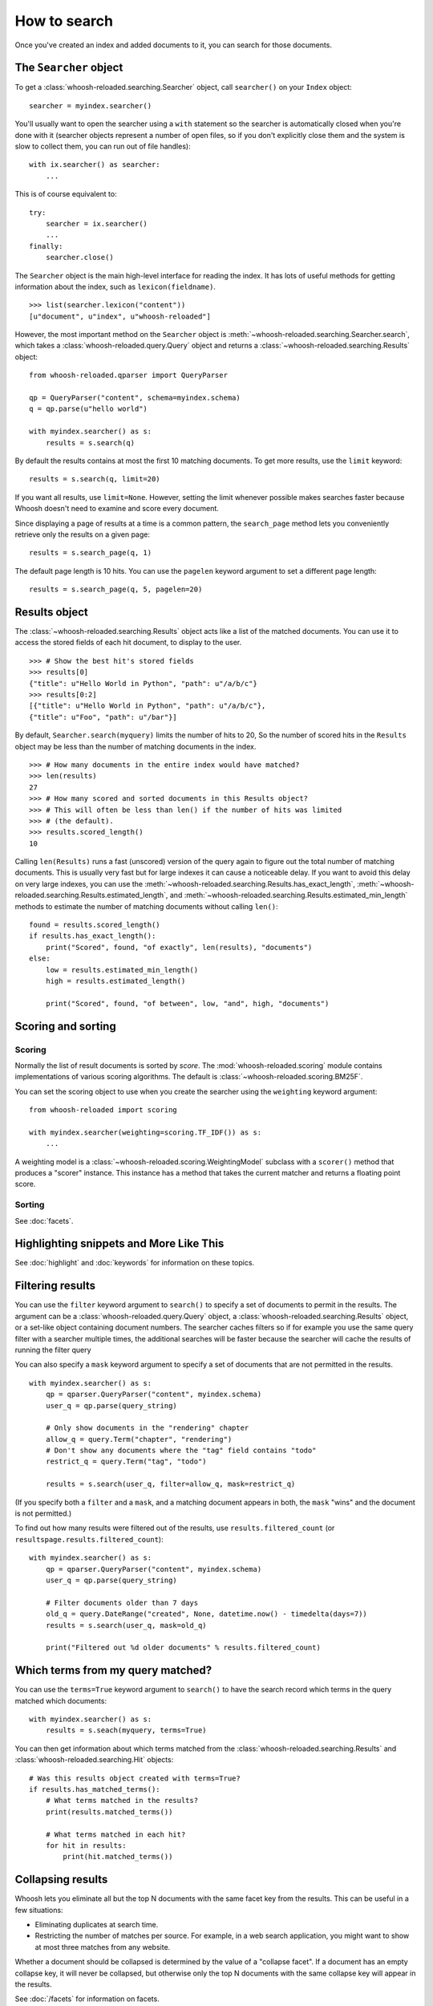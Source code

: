 =============
How to search
=============

Once you've created an index and added documents to it, you can search for those
documents.

The ``Searcher`` object
=======================

To get a :class:`whoosh-reloaded.searching.Searcher` object, call ``searcher()`` on your
``Index`` object::

    searcher = myindex.searcher()

You'll usually want to open the searcher using a ``with`` statement so the
searcher is automatically closed when you're done with it (searcher objects
represent a number of open files, so if you don't explicitly close them and the
system is slow to collect them, you can run out of file handles)::

    with ix.searcher() as searcher:
        ...

This is of course equivalent to::

    try:
        searcher = ix.searcher()
        ...
    finally:
        searcher.close()

The ``Searcher`` object is the main high-level interface for reading the index. It
has lots of useful methods for getting information about the index, such as
``lexicon(fieldname)``.

::

    >>> list(searcher.lexicon("content"))
    [u"document", u"index", u"whoosh-reloaded"]

However, the most important method on the ``Searcher`` object is
:meth:`~whoosh-reloaded.searching.Searcher.search`, which takes a
:class:`whoosh-reloaded.query.Query` object and returns a
:class:`~whoosh-reloaded.searching.Results` object::

    from whoosh-reloaded.qparser import QueryParser

    qp = QueryParser("content", schema=myindex.schema)
    q = qp.parse(u"hello world")

    with myindex.searcher() as s:
        results = s.search(q)

By default the results contains at most the first 10 matching documents. To get
more results, use the ``limit`` keyword::

    results = s.search(q, limit=20)

If you want all results, use ``limit=None``. However, setting the limit whenever
possible makes searches faster because Whoosh doesn't need to examine and score
every document.

Since displaying a page of results at a time is a common pattern, the
``search_page`` method lets you conveniently retrieve only the results on a
given page::

    results = s.search_page(q, 1)

The default page length is 10 hits. You can use the ``pagelen`` keyword argument
to set a different page length::

    results = s.search_page(q, 5, pagelen=20)


Results object
==============

The :class:`~whoosh-reloaded.searching.Results` object acts like a list of the matched
documents. You can use it to access the stored fields of each hit document, to
display to the user.

::

    >>> # Show the best hit's stored fields
    >>> results[0]
    {"title": u"Hello World in Python", "path": u"/a/b/c"}
    >>> results[0:2]
    [{"title": u"Hello World in Python", "path": u"/a/b/c"},
    {"title": u"Foo", "path": u"/bar"}]

By default, ``Searcher.search(myquery)`` limits the number of hits to 20, So the
number of scored hits in the ``Results`` object may be less than the number of
matching documents in the index.

::

    >>> # How many documents in the entire index would have matched?
    >>> len(results)
    27
    >>> # How many scored and sorted documents in this Results object?
    >>> # This will often be less than len() if the number of hits was limited
    >>> # (the default).
    >>> results.scored_length()
    10

Calling ``len(Results)`` runs a fast (unscored) version of the query again to
figure out the total number of matching documents. This is usually very fast
but for large indexes it can cause a noticeable delay. If you want to avoid
this delay on very large indexes, you can use the
:meth:`~whoosh-reloaded.searching.Results.has_exact_length`,
:meth:`~whoosh-reloaded.searching.Results.estimated_length`, and
:meth:`~whoosh-reloaded.searching.Results.estimated_min_length` methods to estimate the
number of matching documents without calling ``len()``::

    found = results.scored_length()
    if results.has_exact_length():
        print("Scored", found, "of exactly", len(results), "documents")
    else:
        low = results.estimated_min_length()
        high = results.estimated_length()

        print("Scored", found, "of between", low, "and", high, "documents")


Scoring and sorting
===================

Scoring
-------

Normally the list of result documents is sorted by *score*. The
:mod:`whoosh-reloaded.scoring` module contains implementations of various scoring
algorithms. The default is :class:`~whoosh-reloaded.scoring.BM25F`.

You can set the scoring object to use when you create the searcher using the
``weighting`` keyword argument::

    from whoosh-reloaded import scoring

    with myindex.searcher(weighting=scoring.TF_IDF()) as s:
        ...

A weighting model is a :class:`~whoosh-reloaded.scoring.WeightingModel` subclass with a
``scorer()`` method that produces a "scorer" instance. This instance has a
method that takes the current matcher and returns a floating point score.

Sorting
-------

See :doc:`facets`.


Highlighting snippets and More Like This
========================================

See :doc:`highlight` and :doc:`keywords` for information on these topics.


Filtering results
=================

You can use the ``filter`` keyword argument to ``search()`` to specify a set of
documents to permit in the results. The argument can be a
:class:`whoosh-reloaded.query.Query` object, a :class:`whoosh-reloaded.searching.Results` object,
or a set-like object containing document numbers. The searcher caches filters
so if for example you use the same query filter with a searcher multiple times,
the additional searches will be faster because the searcher will cache the
results of running the filter query

You can also specify a ``mask`` keyword argument to specify a set of documents
that are not permitted in the results.

::

    with myindex.searcher() as s:
        qp = qparser.QueryParser("content", myindex.schema)
        user_q = qp.parse(query_string)

        # Only show documents in the "rendering" chapter
        allow_q = query.Term("chapter", "rendering")
        # Don't show any documents where the "tag" field contains "todo"
        restrict_q = query.Term("tag", "todo")

        results = s.search(user_q, filter=allow_q, mask=restrict_q)

(If you specify both a ``filter`` and a ``mask``, and a matching document
appears in both, the ``mask`` "wins" and the document is not permitted.)

To find out how many results were filtered out of the results, use
``results.filtered_count`` (or ``resultspage.results.filtered_count``)::

    with myindex.searcher() as s:
        qp = qparser.QueryParser("content", myindex.schema)
        user_q = qp.parse(query_string)

        # Filter documents older than 7 days
        old_q = query.DateRange("created", None, datetime.now() - timedelta(days=7))
        results = s.search(user_q, mask=old_q)

        print("Filtered out %d older documents" % results.filtered_count)


Which terms from my query matched?
==================================

You can use the ``terms=True`` keyword argument to ``search()`` to have the
search record which terms in the query matched which documents::

    with myindex.searcher() as s:
        results = s.seach(myquery, terms=True)

You can then get information about which terms matched from the
:class:`whoosh-reloaded.searching.Results` and :class:`whoosh-reloaded.searching.Hit` objects::

    # Was this results object created with terms=True?
    if results.has_matched_terms():
        # What terms matched in the results?
        print(results.matched_terms())

        # What terms matched in each hit?
        for hit in results:
            print(hit.matched_terms())


.. _collapsing:

Collapsing results
==================

Whoosh lets you eliminate all but the top N documents with the same facet key
from the results. This can be useful in a few situations:

* Eliminating duplicates at search time.

* Restricting the number of matches per source. For example, in a web search
  application, you might want to show at most three matches from any website.

Whether a document should be collapsed is determined by the value of a "collapse
facet". If a document has an empty collapse key, it will never be collapsed,
but otherwise only the top N documents with the same collapse key will appear
in the results.

See :doc:`/facets` for information on facets.

::

    with myindex.searcher() as s:
        # Set the facet to collapse on and the maximum number of documents per
        # facet value (default is 1)
        results = s.collector(collapse="hostname", collapse_limit=3)

        # Dictionary mapping collapse keys to the number of documents that
        # were filtered out by collapsing on that key
        print(results.collapsed_counts)

Collapsing works with both scored and sorted results. You can use any of the
facet types available in the :mod:`whoosh-reloaded.sorting` module.

By default, Whoosh uses the results order (score or sort key) to determine the
documents to collapse. For example, in scored results, the best scoring
documents would be kept. You can optionally specify a ``collapse_order`` facet
to control which documents to keep when collapsing.

For example, in a product search you could display results sorted by decreasing
price, and eliminate all but the highest rated item of each product type::

    from whoosh-reloaded import sorting

    with myindex.searcher() as s:
        price_facet = sorting.FieldFacet("price", reverse=True)
        type_facet = sorting.FieldFacet("type")
        rating_facet = sorting.FieldFacet("rating", reverse=True)

        results = s.collector(sortedby=price_facet,  # Sort by reverse price
                              collapse=type_facet,  # Collapse on product type
                              collapse_order=rating_facet  # Collapse to highest rated
                              )

The collapsing happens during the search, so it is usually more efficient than
finding everything and post-processing the results. However, if the collapsing
eliminates a large number of documents, collapsed search can take longer
because the search has to consider more documents and remove many
already-collected documents.

Since this collector must sometimes go back and remove already-collected
documents, if you use it in combination with
:class:`~whoosh-reloaded.collectors.TermsCollector` and/or
:class:`~whoosh-reloaded.collectors.FacetCollector`, those collectors may contain
information about documents that were filtered out of the final results by
collapsing.


Time limited searches
=====================

To limit the amount of time a search can take::

    from whoosh-reloaded.collectors import TimeLimitCollector, TimeLimit

    with myindex.searcher() as s:
        # Get a collector object
        c = s.collector(limit=None, sortedby="title_exact")
        # Wrap it in a TimeLimitedCollector and set the time limit to 10 seconds
        tlc = TimeLimitedCollector(c, timelimit=10.0)

        # Try searching
        try:
            s.search_with_collector(myquery, tlc)
        except TimeLimit:
            print("Search took too long, aborting!")

        # You can still get partial results from the collector
        results = tlc.results()


Convenience methods
===================

The :meth:`~whoosh-reloaded.searching.Searcher.document` and
:meth:`~whoosh-reloaded.searching.Searcher.documents` methods on the ``Searcher`` object let
you retrieve the stored fields of documents matching terms you pass in keyword
arguments.

This is especially useful for fields such as dates/times, identifiers, paths,
and so on.

::

    >>> list(searcher.documents(indexeddate=u"20051225"))
    [{"title": u"Christmas presents"}, {"title": u"Turkey dinner report"}]
    >>> print searcher.document(path=u"/a/b/c")
    {"title": "Document C"}

These methods have some limitations:

* The results are not scored.
* Multiple keywords are always AND-ed together.
* The entire value of each keyword argument is considered a single term; you
  can't search for multiple terms in the same field.


Combining Results objects
=========================

It is sometimes useful to use the results of another query to influence the
order of a :class:`whoosh-reloaded.searching.Results` object.

For example, you might have a "best bet" field. This field contains hand-picked
keywords for documents. When the user searches for those keywords, you want
those documents to be placed at the top of the results list. You could try to
do this by boosting the "bestbet" field tremendously, but that can have
unpredictable effects on scoring. It's much easier to simply run the query
twice and combine the results::

    # Parse the user query
    userquery = queryparser.parse(querystring)

    # Get the terms searched for
    termset = set()
    userquery.existing_terms(termset)

    # Formulate a "best bet" query for the terms the user
    # searched for in the "content" field
    bbq = Or([Term("bestbet", text) for fieldname, text
              in termset if fieldname == "content"])

    # Find documents matching the searched for terms
    results = s.search(bbq, limit=5)

    # Find documents that match the original query
    allresults = s.search(userquery, limit=10)

    # Add the user query results on to the end of the "best bet"
    # results. If documents appear in both result sets, push them
    # to the top of the combined results.
    results.upgrade_and_extend(allresults)

The ``Results`` object supports the following methods:

``Results.extend(results)``
    Adds the documents in 'results' on to the end of the list of result
    documents.

``Results.filter(results)``
    Removes the documents in 'results' from the list of result documents.

``Results.upgrade(results)``
    Any result documents that also appear in 'results' are moved to the top
    of the list of result documents.

``Results.upgrade_and_extend(results)``
    Any result documents that also appear in 'results' are moved to the top
    of the list of result documents. Then any other documents in 'results' are
    added on to the list of result documents.






